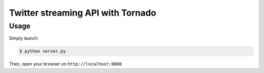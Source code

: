==================================
Twitter streaming API with Tornado
==================================

Usage
=====

Simply launch:

.. code-block:: bash

    $ python server.py


Then, open your browser on ``http://localhost:8080``
